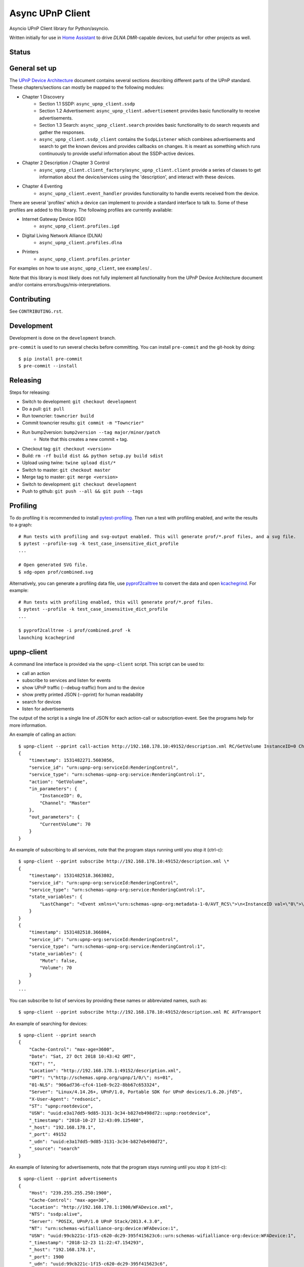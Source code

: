 Async UPnP Client
=================

Asyncio UPnP Client library for Python/asyncio.

Written initially for use in `Home Assistant <https://github.com/home-assistant/home-assistant>`_ to drive `DLNA DMR`-capable devices, but useful for other projects as well.

Status
------

.. image:: https://img.shields.io/travis/StevenLooman/async_upnp_client.svg
   :target: https://app.travis-ci.com/github/StevenLooman/async_upnp_client

.. image:: https://img.shields.io/pypi/v/async_upnp_client.svg
   :target: https://pypi.python.org/pypi/async_upnp_client

.. image:: https://img.shields.io/pypi/format/async_upnp_client.svg
   :target: https://pypi.python.org/pypi/async_upnp_client

.. image:: https://img.shields.io/pypi/pyversions/async_upnp_client.svg
   :target: https://pypi.python.org/pypi/async_upnp_client

.. image:: https://img.shields.io/pypi/l/async_upnp_client.svg
   :target: https://pypi.python.org/pypi/async_upnp_client


General set up
--------------

The `UPnP Device Architecture <https://openconnectivity.org/upnp-specs/UPnP-arch-DeviceArchitecture-v2.0-20200417.pdf>`_ document contains several sections describing different parts of the UPnP standard. These chapters/sections can mostly be mapped to the following modules:

* Chapter 1 Discovery
   * Section 1.1 SSDP: ``async_upnp_client.ssdp``
   * Section 1.2 Advertisement: ``async_upnp_client.advertisement`` provides basic functionality to receive advertisements.
   * Section 1.3 Search: ``async_upnp_client.search`` provides basic functionality to do search requests and gather the responses.
   * ``async_upnp_client.ssdp_client`` contains the ``SsdpListener`` which combines advertisements and search to get the known devices and provides callbacks on changes. It is meant as something which runs continuously to provide useful information about the SSDP-active devices.
* Chapter 2 Description / Chapter 3 Control
   * ``async_upnp_client.client_factory``/``async_upnp_client.client`` provide a series of classes to get information about the device/services using the 'description', and interact with these devices.
* Chapter 4 Eventing
   * ``async_upnp_client.event_handler`` provides functionality to handle events received from the device.

There are several 'profiles' which a device can implement to provide a standard interface to talk to. Some of these profiles are added to this library. The following profiles are currently available:

* Internet Gateway Device (IGD)
   * ``async_upnp_client.profiles.igd``
* Digital Living Network Alliance (DLNA)
   * ``async_upnp_client.profiles.dlna``
* Printers
   * ``async_upnp_client.profiles.printer``

For examples on how to use ``async_upnp_client``, see ``examples``/ .

Note that this library is most likely does not fully implement all functionality from the UPnP Device Architecture document and/or contains errors/bugs/mis-interpretations.


Contributing
------------

See ``CONTRIBUTING.rst``.


Development
-----------

Development is done on the ``development`` branch.

``pre-commit`` is used to run several checks before committing. You can install ``pre-commit`` and the git-hook by doing::

    $ pip install pre-commit
    $ pre-commit --install


Releasing
---------

Steps for releasing:

- Switch to development: ``git checkout development``
- Do a pull: ``git pull``
- Run towncrier: ``towncrier build``
- Commit towncrier results: ``git commit -m "Towncrier"``
- Run bump2version: ``bump2version --tag major/minor/patch``
   - Note that this creates a new commit + tag.
- Checkout tag: ``git checkout <version>``
- Build: ``rm -rf build dist && python setup.py build sdist``
- Upload using twine: ``twine upload dist/*``
- Switch to master: ``git checkout master``
- Merge tag to master: ``git merge <version>``
- Switch to development: ``git checkout development``
- Push to github: ``git push --all && git push --tags``


Profiling
---------

To do profiling it is recommended to install `pytest-profiling <https://pypi.org/project/pytest-profiling>`_. Then run a test with profiling enabled, and write the results to a graph::

    # Run tests with profiling and svg-output enabled. This will generate prof/*.prof files, and a svg file.
    $ pytest --profile-svg -k test_case_insensitive_dict_profile
    ...

    # Open generated SVG file.
    $ xdg-open prof/combined.svg


Alternatively, you can generate a profiling data file, use `pyprof2calltree <https://github.com/pwaller/pyprof2calltree/>`_ to convert the data and open `kcachegrind <http://kcachegrind.sourceforge.net/html/Home.html>`_. For example::

    # Run tests with profiling enabled, this will generate prof/*.prof files.
    $ pytest --profile -k test_case_insensitive_dict_profile
    ...

    $ pyprof2calltree -i prof/combined.prof -k
    launching kcachegrind


upnp-client
-----------

A command line interface is provided via the ``upnp-client`` script. This script can be used to:

- call an action
- subscribe to services and listen for events
- show UPnP traffic (--debug-traffic) from and to the device
- show pretty printed JSON (--pprint) for human readability
- search for devices
- listen for advertisements

The output of the script is a single line of JSON for each action-call or subscription-event. See the programs help for more information.

An example of calling an action::

    $ upnp-client --pprint call-action http://192.168.178.10:49152/description.xml RC/GetVolume InstanceID=0 Channel=Master
    {
        "timestamp": 1531482271.5603056,
        "service_id": "urn:upnp-org:serviceId:RenderingControl",
        "service_type": "urn:schemas-upnp-org:service:RenderingControl:1",
        "action": "GetVolume",
        "in_parameters": {
            "InstanceID": 0,
            "Channel": "Master"
        },
        "out_parameters": {
            "CurrentVolume": 70
        }
    }


An example of subscribing to all services, note that the program stays running until you stop it (ctrl-c)::

    $ upnp-client --pprint subscribe http://192.168.178.10:49152/description.xml \*
    {
        "timestamp": 1531482518.3663802,
        "service_id": "urn:upnp-org:serviceId:RenderingControl",
        "service_type": "urn:schemas-upnp-org:service:RenderingControl:1",
        "state_variables": {
            "LastChange": "<Event xmlns=\"urn:schemas-upnp-org:metadata-1-0/AVT_RCS\">\n<InstanceID val=\"0\">\n<Mute channel=\"Master\" val=\"0\"/>\n<Volume channel=\"Master\" val=\"70\"/>\n</InstanceID>\n</Event>\n"
        }
    }
    {
        "timestamp": 1531482518.366804,
        "service_id": "urn:upnp-org:serviceId:RenderingControl",
        "service_type": "urn:schemas-upnp-org:service:RenderingControl:1",
        "state_variables": {
            "Mute": false,
            "Volume": 70
        }
    }
    ...

You can subscribe to list of services by providing these names or abbreviated names, such as::

    $ upnp-client --pprint subscribe http://192.168.178.10:49152/description.xml RC AVTransport


An example of searching for devices::

    $ upnp-client --pprint search
    {
        "Cache-Control": "max-age=3600",
        "Date": "Sat, 27 Oct 2018 10:43:42 GMT",
        "EXT": "",
        "Location": "http://192.168.178.1:49152/description.xml",
        "OPT": "\"http://schemas.upnp.org/upnp/1/0/\"; ns=01",
        "01-NLS": "906ad736-cfc4-11e8-9c22-8bb67c653324",
        "Server": "Linux/4.14.26+, UPnP/1.0, Portable SDK for UPnP devices/1.6.20.jfd5",
        "X-User-Agent": "redsonic",
        "ST": "upnp:rootdevice",
        "USN": "uuid:e3a17dd5-9d85-3131-3c34-b827eb498d72::upnp:rootdevice",
        "_timestamp": "2018-10-27 12:43:09.125408",
        "_host": "192.168.178.1",
        "_port": 49152
        "_udn": "uuid:e3a17dd5-9d85-3131-3c34-b827eb498d72",
        "_source": "search"
    }


An example of listening for advertisements, note that the program stays running until you stop it (ctrl-c)::

    $ upnp-client --pprint advertisements
    {
        "Host": "239.255.255.250:1900",
        "Cache-Control": "max-age=30",
        "Location": "http://192.168.178.1:1900/WFADevice.xml",
        "NTS": "ssdp:alive",
        "Server": "POSIX, UPnP/1.0 UPnP Stack/2013.4.3.0",
        "NT": "urn:schemas-wifialliance-org:device:WFADevice:1",
        "USN": "uuid:99cb221c-1f15-c620-dc29-395f415623c6::urn:schemas-wifialliance-org:device:WFADevice:1",
        "_timestamp": "2018-12-23 11:22:47.154293",
        "_host": "192.168.178.1",
        "_port": 1900
        "_udn": "uuid:99cb221c-1f15-c620-dc29-395f415623c6",
        "_source": "advertisement"
    }


IPv6 support
------------

IPv6 is supported for the UPnP client functionality as well as the SSDP functionality. Please do note that multicast over IPv6 does require a ``scope_id``/interface ID. The ``scope_id`` is used to specify which interface should be used.

There are several ways to get the ``scope_id``. Via Python this can be done via the `ifaddr <https://github.com/pydron/ifaddr>`_ library. From the (Linux) command line the ``scope_id`` can be found via the `ip` command::

    $ ip address
    ...
    6: eth0: <BROADCAST,MULTICAST,UP,LOWER_UP> mtu 1500 qdisc mq state UP group default qlen 1000
        link/ether 00:15:5d:38:97:cf brd ff:ff:ff:ff:ff:ff
        inet 192.168.1.2/24 brd 192.168.1.255 scope global eth0
            valid_lft forever preferred_lft forever
        inet6 fe80::215:5dff:fe38:97cf/64 scope link
            valid_lft forever preferred_lft forever

In this case, the interface index is 6 (start of the line) and thus the ``scope_id`` is ``6``.

Or on Windows using the ``ipconfig`` command::

    C:\> ipconfig /all
    ...
    Ethernet adapter Ethernet:
        ...
        Link-local IPv6 Address . . . . . : fe80::e530:c739:24d7:c8c7%8(Preferred)
    ...

The ``scope_id`` is ``8`` in this example, as shown after the ``%`` character at the end of the IPv6 address.

Be aware that Python ``<3.9`` does not support the ``IPv6Address.scope_id`` attribute. As such, a ``AddressTupleVXType`` is used to specify the ``source``- and ``target``-addresses. In case of IPv4, ``AddressTupleV4Type`` is a 2-tuple with ``address``, ``port``. ``AddressTupleV6Type`` is used for IPv6 and is a 4-tuple with ``address``, ``port``, ``flowinfo``, ``scope_id``. More information can be found in the Python ``socket`` module documentation.

All functionality regarding SSDP uses ``AddressTupleVXType`` the specify addresses.

For consistency, the ``AiohttpNotifyServer`` also uses a tuple the specify the ``source`` (the address and port the notify server listens on.)
